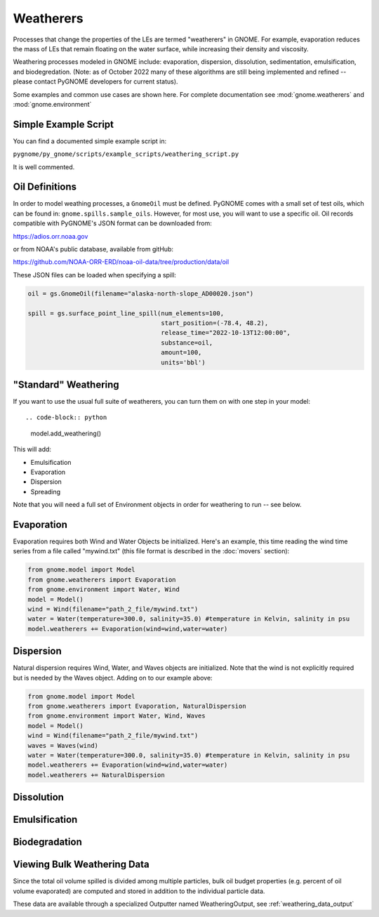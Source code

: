 Weatherers
==========

Processes that change the properties of the LEs are termed "weatherers" in GNOME.
For example, evaporation reduces the mass of LEs that remain floating on the water surface,
while increasing their density and viscosity.

Weathering processes modeled in GNOME include: evaporation, dispersion, dissolution,
sedimentation, emulsification, and biodegredation. (Note: as of October 2022 many
of these algorithms are still being implemented and refined -- please contact PyGNOME developers for current status).

Some examples and common use cases are shown here. For complete documentation see :mod:`gnome.weatherers` and
:mod:`gnome.environment`

Simple Example Script
---------------------

You can find a documented simple example script in:

``pygnome/py_gnome/scripts/example_scripts/weathering_script.py``

It is well commented.



Oil Definitions
---------------

In order to model weathing processes, a ``GnomeOil`` must be defined. PyGNOME comes with a small set of test oils, which can be found in: ``gnome.spills.sample_oils``. However, for most use, you will want to use a specific oil. Oil records compatible with PyGNOME's JSON format can be downloaded from:

https://adios.orr.noaa.gov

or from NOAA's public database, available from gitHub:

https://github.com/NOAA-ORR-ERD/noaa-oil-data/tree/production/data/oil

These JSON files can be loaded when specifying a spill:


.. code-block:: python

    oil = gs.GnomeOil(filename="alaska-north-slope_AD00020.json")

    spill = gs.surface_point_line_spill(num_elements=100,
                                        start_position=(-78.4, 48.2),
                                        release_time="2022-10-13T12:00:00",
                                        substance=oil,
                                        amount=100,
                                        units='bbl')


"Standard" Weathering
---------------------

If you want to use the usual full suite of weatherers, you can turn them on with one step in your model::

.. code-block:: python

    model.add_weathering()

This will add:

- Emulsification
- Evaporation
- Dispersion
- Spreading

Note that you will need a full set of Environment objects in order for weathering to run -- see below.

Evaporation
-----------

Evaporation requires both Wind and Water Objects be initialized. Here's an example, this time reading the wind time
series from a file called "mywind.txt" (this file format is described in the :doc:`movers` section):

.. code-block:: python

    from gnome.model import Model
    from gnome.weatherers import Evaporation
    from gnome.environment import Water, Wind
    model = Model()
    wind = Wind(filename="path_2_file/mywind.txt")
    water = Water(temperature=300.0, salinity=35.0) #temperature in Kelvin, salinity in psu
    model.weatherers += Evaporation(wind=wind,water=water)

Dispersion
----------

Natural dispersion requires Wind, Water, and Waves objects are initialized.
Note that the wind is not explicitly required but is needed by the Waves object. Adding on to our example above:

.. code-block:: python

    from gnome.model import Model
    from gnome.weatherers import Evaporation, NaturalDispersion
    from gnome.environment import Water, Wind, Waves
    model = Model()
    wind = Wind(filename="path_2_file/mywind.txt")
    waves = Waves(wind)
    water = Water(temperature=300.0, salinity=35.0) #temperature in Kelvin, salinity in psu
    model.weatherers += Evaporation(wind=wind,water=water)
    model.weatherers += NaturalDispersion


Dissolution
-----------

Emulsification
--------------

Biodegradation
--------------

Viewing Bulk Weathering Data
----------------------------

Since the total oil volume spilled is divided among multiple particles, bulk oil budget properties (e.g. percent of oil volume evaporated) are computed and stored in addition to the individual particle data.

These data are available through a specialized Outputter named WeatheringOutput,
see :ref:`weathering_data_output`





